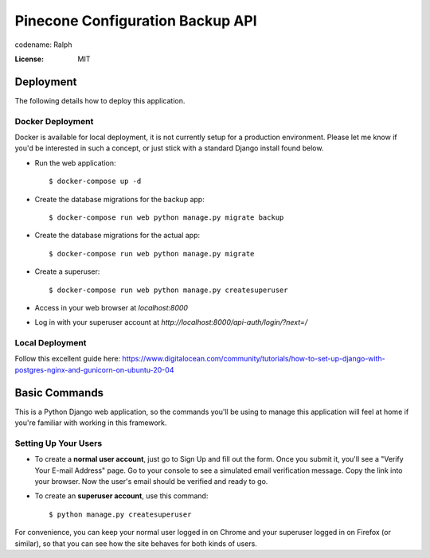 Pinecone Configuration Backup API
=================================

.. image:: pinecone.svg

codename: Ralph

.. image:: https://img.shields.io/badge/code%20style-loose%20ferrets-brightgreen
     :target: https://www.youtube.com/watch?v=DwQ4xLdOIbM
     :alt: Ferret code style


:License: MIT


Deployment
----------

The following details how to deploy this application.


Docker Deployment
^^^^^^^^^^^^^^^^^

Docker is available for local deployment, it is not currently setup for a production environment. Please let me know if you'd be interested in such a concept, or just stick with a standard Django install found below.

* Run the web application::

    $ docker-compose up -d 

* Create the database migrations for the backup app::

    $ docker-compose run web python manage.py migrate backup 

* Create the database migrations for the actual app::

    $ docker-compose run web python manage.py migrate 

* Create a superuser::

    $ docker-compose run web python manage.py createsuperuser

* Access in your web browser at `localhost:8000`

* Log in with your superuser account at `http://localhost:8000/api-auth/login/?next=/`


Local Deployment
^^^^^^^^^^^^^^^^

Follow this excellent guide here: https://www.digitalocean.com/community/tutorials/how-to-set-up-django-with-postgres-nginx-and-gunicorn-on-ubuntu-20-04


Basic Commands
--------------

This is a Python Django web application, so the commands you'll be using to manage this application will feel at home if you're familiar with working in this framework.


Setting Up Your Users
^^^^^^^^^^^^^^^^^^^^^

* To create a **normal user account**, just go to Sign Up and fill out the form. Once you submit it, you'll see a "Verify Your E-mail Address" page. Go to your console to see a simulated email verification message. Copy the link into your browser. Now the user's email should be verified and ready to go.

* To create an **superuser account**, use this command::

    $ python manage.py createsuperuser

For convenience, you can keep your normal user logged in on Chrome and your superuser logged in on Firefox (or similar), so that you can see how the site behaves for both kinds of users.

